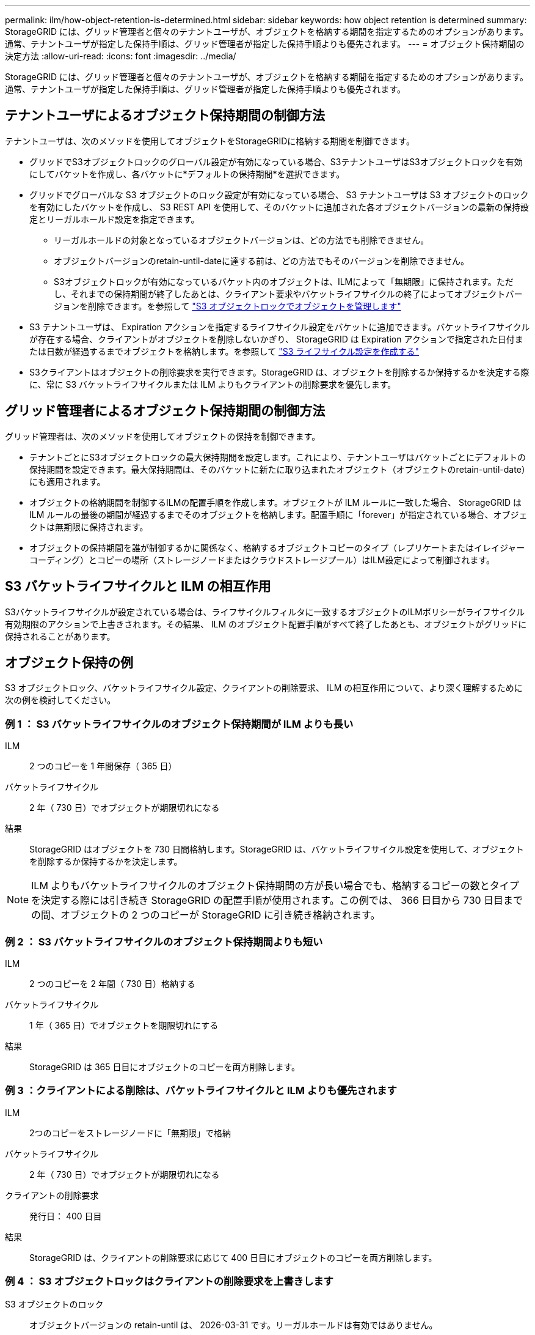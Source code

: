 ---
permalink: ilm/how-object-retention-is-determined.html 
sidebar: sidebar 
keywords: how object retention is determined 
summary: StorageGRID には、グリッド管理者と個々のテナントユーザが、オブジェクトを格納する期間を指定するためのオプションがあります。通常、テナントユーザが指定した保持手順は、グリッド管理者が指定した保持手順よりも優先されます。 
---
= オブジェクト保持期間の決定方法
:allow-uri-read: 
:icons: font
:imagesdir: ../media/


[role="lead"]
StorageGRID には、グリッド管理者と個々のテナントユーザが、オブジェクトを格納する期間を指定するためのオプションがあります。通常、テナントユーザが指定した保持手順は、グリッド管理者が指定した保持手順よりも優先されます。



== テナントユーザによるオブジェクト保持期間の制御方法

テナントユーザは、次のメソッドを使用してオブジェクトをStorageGRIDに格納する期間を制御できます。

* グリッドでS3オブジェクトロックのグローバル設定が有効になっている場合、S3テナントユーザはS3オブジェクトロックを有効にしてバケットを作成し、各バケットに*デフォルトの保持期間*を選択できます。
* グリッドでグローバルな S3 オブジェクトのロック設定が有効になっている場合、 S3 テナントユーザは S3 オブジェクトのロックを有効にしたバケットを作成し、 S3 REST API を使用して、そのバケットに追加された各オブジェクトバージョンの最新の保持設定とリーガルホールド設定を指定できます。
+
** リーガルホールドの対象となっているオブジェクトバージョンは、どの方法でも削除できません。
** オブジェクトバージョンのretain-until-dateに達する前は、どの方法でもそのバージョンを削除できません。
** S3オブジェクトロックが有効になっているバケット内のオブジェクトは、ILMによって「無期限」に保持されます。ただし、それまでの保持期間が終了したあとは、クライアント要求やバケットライフサイクルの終了によってオブジェクトバージョンを削除できます。を参照して link:managing-objects-with-s3-object-lock.html["S3 オブジェクトロックでオブジェクトを管理します"]


* S3 テナントユーザは、 Expiration アクションを指定するライフサイクル設定をバケットに追加できます。バケットライフサイクルが存在する場合、クライアントがオブジェクトを削除しないかぎり、 StorageGRID は Expiration アクションで指定された日付または日数が経過するまでオブジェクトを格納します。を参照して link:../s3/create-s3-lifecycle-configuration.html["S3 ライフサイクル設定を作成する"]
* S3クライアントはオブジェクトの削除要求を実行できます。StorageGRID は、オブジェクトを削除するか保持するかを決定する際に、常に S3 バケットライフサイクルまたは ILM よりもクライアントの削除要求を優先します。




== グリッド管理者によるオブジェクト保持期間の制御方法

グリッド管理者は、次のメソッドを使用してオブジェクトの保持を制御できます。

* テナントごとにS3オブジェクトロックの最大保持期間を設定します。これにより、テナントユーザはバケットごとにデフォルトの保持期間を設定できます。最大保持期間は、そのバケットに新たに取り込まれたオブジェクト（オブジェクトのretain-until-date）にも適用されます。
* オブジェクトの格納期間を制御するILMの配置手順を作成します。オブジェクトが ILM ルールに一致した場合、 StorageGRID は ILM ルールの最後の期間が経過するまでそのオブジェクトを格納します。配置手順に「forever」が指定されている場合、オブジェクトは無期限に保持されます。
* オブジェクトの保持期間を誰が制御するかに関係なく、格納するオブジェクトコピーのタイプ（レプリケートまたはイレイジャーコーディング）とコピーの場所（ストレージノードまたはクラウドストレージプール）はILM設定によって制御されます。




== S3 バケットライフサイクルと ILM の相互作用

S3バケットライフサイクルが設定されている場合は、ライフサイクルフィルタに一致するオブジェクトのILMポリシーがライフサイクル有効期限のアクションで上書きされます。その結果、 ILM のオブジェクト配置手順がすべて終了したあとも、オブジェクトがグリッドに保持されることがあります。



== オブジェクト保持の例

S3 オブジェクトロック、バケットライフサイクル設定、クライアントの削除要求、 ILM の相互作用について、より深く理解するために次の例を検討してください。



=== 例 1 ： S3 バケットライフサイクルのオブジェクト保持期間が ILM よりも長い

ILM:: 2 つのコピーを 1 年間保存（ 365 日）
バケットライフサイクル:: 2 年（ 730 日）でオブジェクトが期限切れになる
結果:: StorageGRID はオブジェクトを 730 日間格納します。StorageGRID は、バケットライフサイクル設定を使用して、オブジェクトを削除するか保持するかを決定します。



NOTE: ILM よりもバケットライフサイクルのオブジェクト保持期間の方が長い場合でも、格納するコピーの数とタイプを決定する際には引き続き StorageGRID の配置手順が使用されます。この例では、 366 日目から 730 日目までの間、オブジェクトの 2 つのコピーが StorageGRID に引き続き格納されます。



=== 例 2 ： S3 バケットライフサイクルのオブジェクト保持期間よりも短い

ILM:: 2 つのコピーを 2 年間（ 730 日）格納する
バケットライフサイクル:: 1 年（ 365 日）でオブジェクトを期限切れにする
結果:: StorageGRID は 365 日目にオブジェクトのコピーを両方削除します。




=== 例 3 ：クライアントによる削除は、バケットライフサイクルと ILM よりも優先されます

ILM:: 2つのコピーをストレージノードに「無期限」で格納
バケットライフサイクル:: 2 年（ 730 日）でオブジェクトが期限切れになる
クライアントの削除要求:: 発行日： 400 日目
結果:: StorageGRID は、クライアントの削除要求に応じて 400 日目にオブジェクトのコピーを両方削除します。




=== 例 4 ： S3 オブジェクトロックはクライアントの削除要求を上書きします

S3 オブジェクトのロック:: オブジェクトバージョンの retain-until は、 2026-03-31 です。リーガルホールドは有効ではありません。
準拠 ILM ルール:: 2つのコピーをストレージノードに「無期限」で格納
クライアントの削除要求:: 発行日2024-03-31
結果:: retain-until はまだ 2 年前の時点であるため、 StorageGRID はオブジェクトバージョンを削除しません。

